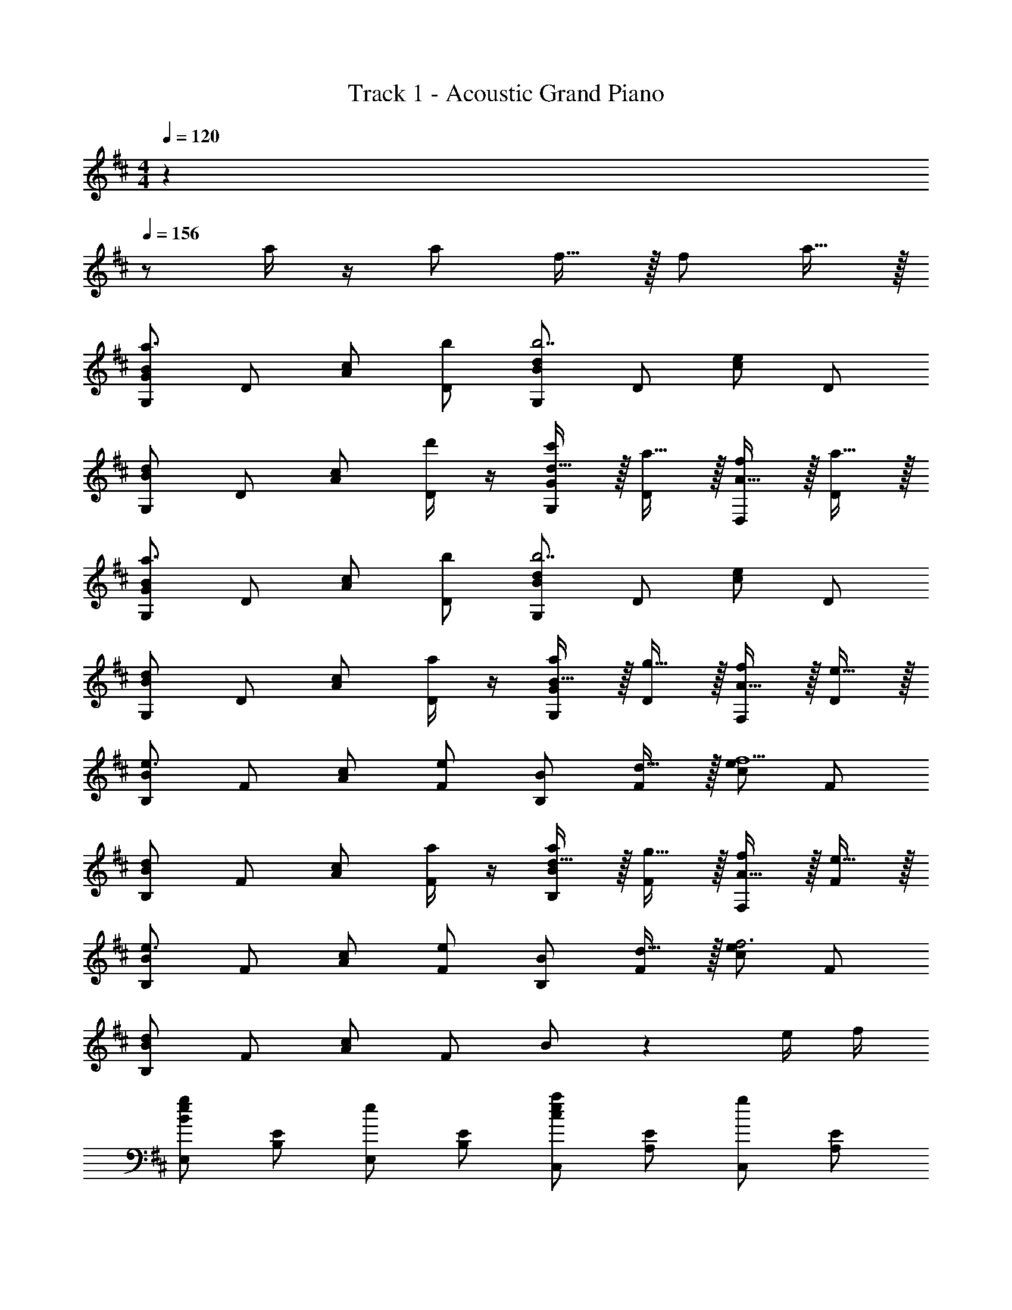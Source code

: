 X: 1
T: Track 1 - Acoustic Grand Piano
Z: ABC Generated by Starbound Composer
L: 1/8
M: 4/4
Q: 1/4=120
K: Bm
z2 
Q: 1/4=156
z a/2 z/2 [a49/48z] f15/16 z/16 [f49/48z] a15/16 z/16 
[BG,Ga3] D [cA] [bD] [dG,Bb7] D [ec] D 
[dG,B] D [cA] [d'/2D] z/2 [d15/16G,Gc'49/48] z/16 [a15/16D] z/16 [A15/16D,f49/48] z/16 [a15/16D] z/16 
[BG,Ga3] D [cA] [bD] [dG,Bb7] D [ec] D 
[dG,B] D [cA] [a/2D] z/2 [B15/16G,Ga49/48] z/16 [g15/16D] z/16 [A15/16F,f49/48] z/16 [e15/16D] z/16 
[BB,e3] F [cA] [Fe49/24] [B,B] [d15/16F] z/16 [ecf5] F 
[dB,B] F [cA] [a/2F] z/2 [d15/16B,Ba49/48] z/16 [g15/16F] z/16 [A15/16F,f49/48] z/16 [e15/16F] z/16 
[BB,e3] F [cA] [Fe49/24] [B,B] [d15/16F] z/16 [ecf6] F 
[dB,B] F [cA] F B z2 e/2 f/2 
[E,B2e2g2] [B,E] [E,e2] [B,E] [C,c2e2a2] [A,E] [C,g2] [A,E] 
[D,d2f2] [A,D] [gD,] [aA,D] [G,,d3g3b3] [D,B,] G,, [dD,B,] 
[C,c2e2] [E,G,] [E,,e2g2] [C,G,] [F,,c2f2] [C,F,] [^A,,c2^a2] [F,^A,] 
[B,,B8f8b8] [F,B,] B,, [F,B,] B,, [F,B,] F,,/2 F,/2 F,,/2 F,/2 
[B,/2B,,,8] ^D/2 F/2 B/2 ^d19/48 f19/48 b19/48 ^d'19/48 z/48 [f'5/12z19/48] b'19/48 f'19/48 d'19/48 b19/48 z/48 [f5/12z19/48] d/2 B/2 F/2 D/2 
[=d/2f/2B,,] B/2 [d/2f/2F,/2=D/2] B/2 [d/2f/2B,,] B/2 [d/2f/2F,/2D/2] B/2 [d/2f/2B,,] B/2 [d/2f/2F,/2D/2] B/2 [d/2f/2B,,] B/2 [d/2f/2F,/2D/2] B/2 
[e/2g/2E,,/2] B/2 [e/2g/2E,/2G,/2] z/2 [f/2=a/2F,/2=A,/2] z/2 [G,/2B,/2g2b2] z/2 [A,/2C/2] z/2 [B,/2D/2] z/2 [C/2E/2] z/2 [D/2F/2] z/2 
[c/2e/2=A,,] A/2 [c/2e/2E,/2C/2] A/2 [c/2e/2A,,] A/2 [c/2e/2E,/2C/2] A/2 [c/2e/2A,,] A/2 [c/2e/2E,/2C/2] A/2 [c/2e/2A,,] A/2 [c/2e/2E,/2C/2] A/2 
[d/2f/2D,,/2] A/2 [d/2f/2D,/2F,/2] z/2 [e/2g/2E,/2G,/2] z/2 [F,/2A,/2f2a2] z/2 [G,/2B,/2] z/2 [A,/2C/2] z/2 [B,/2D/2] z/2 [C/2E/2] z/2 
[G,,G49/48] [B/2D,B,] A/2 [G15/16G,,] z/16 [B/2D,B,] z/2 [^G,,B49/48] [d/2D,B,] c/2 [B15/16G,,] z/16 [d/2D,B,] z/2 
[A,,c49/48] [e15/16E,C] z/16 [A/2A,,] z/2 [c/2E,C] z/2 [^A,,f49/48] [g/3E,C] f/3 e/3 [d15/16A,,] z/16 [c/2E,C] z/2 
[B,,B49/48] [d/2F,D] c/2 [B15/16B,,] z/16 [d/2F,D] z/2 [=C,d49/48] [f/2F,D] e/2 [d15/16C,] z/16 [f/2F,D] z/2 
[d/2g/2=G,,] z/2 [GD,B,] [f/2a/2G,,] z/2 [GD,B,] [g/2b/2G,,] z/2 [GD,] [dG,] [gB,] 
D/2 A/2 G/2 A/2 d/2 a/2 g/2 a/2 =d'/2 a'/2 g'/2 a'/2 d''/2 a''/2 g''/2 a''/2 
B,, [B/2F,D] z/2 [B,,d49/48] [F,Dc49/48] [B15/16B,,] z/16 [d/2F,D] z/2 [B,,d49/48] [f15/16F,D] z/16 
[eB,,] [e^G,E] [B,,e49/48] [G,Ef49/48] [B,,e49/48] [B/2G,E] [B19/8z/2] B,, [F,,49/48z] 
B,,15/16 z/16 [B/2F,D] z/2 [B,,d49/48] [F,Dc49/48] [B15/16B,,] z/16 [d/2F,D] z/2 [B,,d49/48] [f15/16F,D] z/16 
[^gB,,] [gG,E] [B,,g49/48] [G,Ea49/48] [B,,g49/48] [e/2G,E] [e19/8z/2] B,, [D,,49/48z] 
G,,15/16 z/16 [G/2B/2D,B,] z/2 [G,,d49/48f49/48] [D,B,c49/48e49/48] [B15/16d15/16G,,] z/16 [D,B,B49/48d49/48] [G,,A49/48c49/48] [G15/16B15/16D,B,] z/16 
[Ac=A,,] [AcE,C] [A,,A49/48c49/48] [B/2d/2E,C] [c19/8e19/8z/2] A,, [E,C] A,, [F/2f/2D,,49/48] z/2 
[G,,15/16G2B2] z/16 [D,B,] G,, [D,B,f49/48a49/48] [A,,e49/48=g49/48] [E,Cd49/48f49/48] [A,,c49/48e49/48] [B15/16d15/16E,C] z/16 
[B,,F3/2c3/2] [F,Dz/2] [F3/2c3/2z/2] B,, [BdF,D] [B,,F2B2] [F,D] B,, e/2 f/2 
[g=C,,] [e'/2g'/2G,,] z/2 [=c'/2C,] z/2 e/2 f/2 [gE,,] [e'/2g'/2B,,] z/2 [b'/2E,] z/2 g/2 a/2 
[D,,d3/2g3/2b3/2] [D,z/2] [d3/2g3/2b3/2z/2] =G, [dgD,] [faA,D] [f'/2a'/2F,A,] z/2 [d''/2D,F,] z/2 e/2 f/2 
[gC,,] [e'/2g'/2G,,] z/2 [c'/2C,] z/2 e/2 f/2 [gG,,] [d'/2g'/2D,] z/2 [b'/2G,] z/2 g 
[^E,,=c3/2^e3/2a3/2] [^E,z/2] [c3/2e3/2a3/2z/2] =C [=egE,] [C^E^e4a4] [A,C] [EA] C 
[E0E,] z/2 c/2 [A/2C] e/2 [c/2E] a/2 [e/2A] c'/2 [a/2c] ^e'/2 [c'/2e] a'/2 [e'/2a] =c''/2 [a'/2c'] ^e''/2 z3 
[A/2a/2] z/2 [A49/48a49/48z] [F15/16f15/16] z/16 [F49/48f49/48z] [A15/16a15/16] z/16 [G,,A49/16d49/16f49/16a49/16] [D,/2B,/2] z/2 G,, 
[D,/2B,/2B15/16g15/16b15/16] z/2 [BgbG,,] [D/2D,/2B,/2] =E/2 [F19/48G,,] G19/48 [A19/48z5/24] [D,/2B,/2z3/16] B19/48 z/48 [^c5/12z19/48] [d/3G,,] =e/3 f/3 [g/4D,/2B,/2] a/4 b/4 ^c'/4 [d'/2G,,] z/2 
[d/2d'/2D,/2B,/2] z/2 [G,,c49/48c'49/48] [D,/2B,/2A15/16a15/16] z/2 [G,,F49/48f49/48] [D,/2B,/2A15/16a15/16] z/2 [A,,c3A49/16e49/16a49/16] [=E,/2^C/2] z/2 A,, 
[E,/2C/2B15/16c15/16b15/16] z/2 [BcbA,,] [D/2E,/2C/2] E/2 [F19/48A,,] G19/48 [A19/48z5/24] [E,/2C/2z3/16] B19/48 z/48 [c5/12z19/48] [d/3A,,] e/3 f/3 [g/4E,/2C/2] a/4 b/4 c'/4 [d'/2A,,] z/2 
[A/2a/2E,/2C/2] z/2 [A,,A49/48a49/48] [E,/2C/2G15/16g15/16] z/2 [A,,F49/48f49/48] [E,/2C/2E15/16e15/16] z/2 [F,,E3A3c3e3] [^C,/2A,/2] z/2 F,, 
[C,/2A,/2E49/24c49/24e49/24] z/2 F,, [C,/2A,/2D15/16d15/16] z/2 [FfF,,] [a/2C,/2A,/2] b/2 [c'19/48F,,] d'19/48 [=e'19/48z5/24] [C,/2A,/2z3/16] f'19/48 z/48 [g'5/12z19/48] [a'/2F,,] z/2 
[A/2a/2C,/2A,/2] z/2 [F,,A49/48a49/48] [C,/2A,/2G15/16g15/16] z/2 [F,,F49/48f49/48] [C,/2A,/2E15/16e15/16] z/2 [B,,E3F3B3e3] [F,/2D/2] z/2 B,, 
[F,/2D/2E49/24B49/24e49/24] z/2 B,, [F,/2D/2F15/16f15/16] z/2 [DdB,,] [a/2F,/2D/2] b/2 [c'19/48B,,] d'19/48 [e'19/48z5/24] [F,/2D/2z3/16] f'19/48 z/48 [g'5/12z19/48] [a'/2B,,] z/2 
[a/2a'/2F,/2D/2] z/2 [B,,a49/48a'49/48] [F,/2D/2f15/16f'15/16] z/2 [B,,f49/48f'49/48] [F,/2D/2a15/16a'15/16] z/2 [a49/16a'49/16G,,,8z] [D,B,] G,, 
[b15/16b'15/16D,B,] z/16 [bb'G,,] [D/2D,B,] G/2 [A/2G,,] B/2 [d/2D,B,] g/2 [a19/48G,,] b19/48 [d'19/48z5/24] [D,B,z3/16] g'19/48 z/48 [a'5/12z19/48] [b'/2G,,] z/2 
[d'/2d''/2D,B,] z/2 [G,,c'49/48^c''49/48] [a15/16a'15/16D,B,] z/16 [G,,f49/48f'49/48] [a15/16a'15/16D,B,] z/16 [a49/16a'49/16A,,,8z] [E,C] A,, 
[b15/16b'15/16E,C] z/16 [bb'A,,] [E/2E,C] A/2 [B/2A,,] c/2 [e/2E,C] a/2 [b19/48A,,] c'19/48 [e'19/48z5/24] [E,Cz3/16] a'19/48 z/48 [b'5/12z19/48] [c''/2A,,] z/2 
[a/2a'/2E,C] z/2 [A,,a49/48a'49/48] [g15/16g'15/16E,C] z/16 [A,,f49/48f'49/48] [e15/16e'15/16E,C] z/16 [e49/16e'49/16F,,,8z] [C,E,A,] F,, 
[f15/16f'15/16C,E,A,] z/16 [ff'F,,] [E/2C,E,A,] F/2 [A/2F,,] c/2 [e/2C,E,A,] f/2 [a19/48F,,] c'19/48 [e'19/48z5/24] [C,E,A,z3/16] f'19/48 z/48 [a'5/12z19/48] [c''/2F,,] z/2 
[a/2a'/2C,E,A,] z/2 [F,,a49/48a'49/48] [g15/16g'15/16C,E,A,] z/16 [F,,f49/48f'49/48] [e15/16e'15/16C,E,A,] z/16 [e49/16e'49/16B,,,8z] [F,A,D] B,, 
[f15/16f'15/16F,A,D] z/16 [dd'B,,] [D/2F,A,] F/2 [A/2B,,] c/2 [d/2F,A,D] f/2 [a/3B,,] c'/3 d'/3 [f'/3F,A,D] a'/3 c''/3 [d''/2B,,] z/2 
[F,A,D] B,, [F,A,D] [B,,2z] e/2 f/2 [=E,,B2e2g2] E, [^C,,c2e2] 
C, [A,,,A2c2a2] A,, [C,,c2e2g2] C, [D,,d2f2] D, [dgF,,] 
[aF,] [G,,d3g3b3] G, B,, [dB,] [E,,c2e2] E, [C,,e2g2] 
C, [F,,c2f2] F, [^A,,c2f2^a2] ^A, [B,,B8f8b8] [F,B,] B,, 
[F,B,] B,, [F,B,] F,,/2 F,/2 F,,/2 F,/2 [B,/2B,,,8] ^D/2 F/2 B/2 ^d19/48 f19/48 b19/48 
^d'19/48 z/48 [f'5/12z19/48] b'19/48 f'19/48 d'19/48 b19/48 z/48 [f5/12z19/48] d/2 B/2 F/2 D/2 [=d/2f/2B,,] B/2 [d/2f/2F,/2=D/2] B/2 [d/2f/2B,,] B/2 [d/2f/2F,/2D/2] 
B/2 [d/2f/2B,,] B/2 [d/2f/2F,/2D/2] B/2 [d/2f/2B,,] B/2 [d/2f/2F,/2D/2] B/2 [e/2g/2E,,/2E,/2] B/2 [e/2g/2E,/2G,/2] z/2 [f/2=a/2F,/2=A,/2] z/2 [G,/2B,/2g2b2] z/2 
[A,/2C/2] z/2 [B,/2D/2] z/2 [C/2E/2] z/2 [D/2F/2] z/2 [c/2e/2=A,,] A/2 [c/2e/2E,/2C/2] A/2 [c/2e/2A,,] A/2 [c/2e/2E,/2C/2] A/2 
[c/2e/2A,,] A/2 [c/2e/2E,/2C/2] A/2 [c/2e/2A,,] A/2 [c/2e/2E,/2C/2] A/2 [d/2f/2D,,/2D,/2] A/2 [d/2f/2D,/2F,/2] z/2 [e/2g/2E,/2G,/2] z/2 [F,/2A,/2f2a2] z/2 
[G,/2B,/2] z/2 [A,/2C/2] z/2 [B,/2D/2] z/2 [C/2E/2] z/2 [G,,G49/48] [B/2D,B,] A/2 [G15/16G,,] z/16 [B/2D,B,] z/2 
[^G,,B49/48] [d/2D,B,] c/2 [B15/16G,,] z/16 [d/2D,B,] z/2 [A,,c49/48] [e15/16E,C] z/16 [A/2A,,] z/2 [c/2E,C] z/2 
[^A,,f49/48] [g/3E,C] f/3 e/3 [d15/16A,,] z/16 [c/2E,C] z/2 [=G,,B49/48] [d15/16G,] z/16 [E,,G49/48] [B15/16E,] z/16 
[F,,^A49/48] [c15/16F,] z/16 [F,,,F49/48] [A15/16F,,] z/16 [B/2B,,,8B,,8] z/2 [B/2F/2] [A/2E/2] [BF] [d/2B/2] [c/2A/2] 
[dB] [f/2d/2] [^e/2c/2] [fd] [b/2f/2] [^a/2e/2] [bf] [f/2d/2] [e/2c/2] [fd] [d/2B/2] [c/2A/2] 
[dB] [B/2F/2] [A/2E/2] [BF] F/2 F,/2 [B,,,8z/2] B,,/2 F,/2 B,,/2 B,11/48 z13/48 B,/2 F/2 B,/2 
B11/48 z13/48 B/2 f/2 B/2 b11/48 z13/48 b/2 f'/2 b/2 b'365/48 
